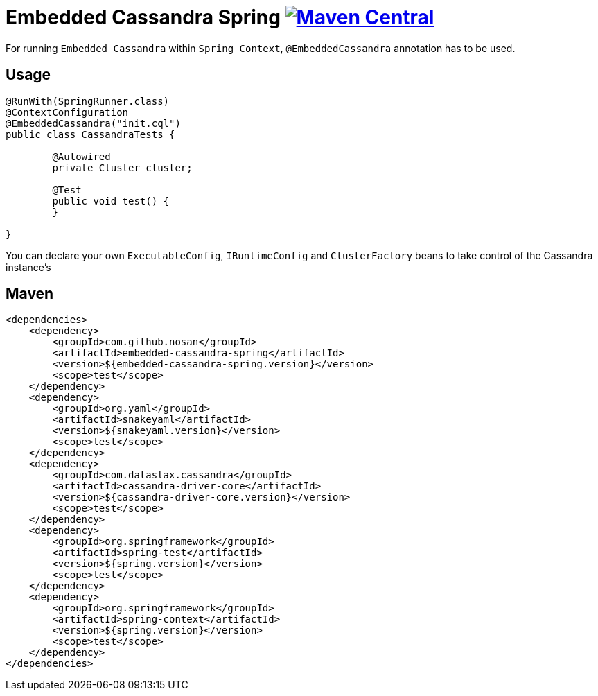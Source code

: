 = Embedded Cassandra Spring image:https://img.shields.io/maven-central/v/com.github.nosan/embedded-cassandra-spring.svg["Maven Central", link="https://maven-badges.herokuapp.com/maven-central/com.github.nosan/embedded-cassandra-spring"]

For running `Embedded Cassandra` within `Spring Context`, `@EmbeddedCassandra` annotation has to be used.

== Usage

```java
@RunWith(SpringRunner.class)
@ContextConfiguration
@EmbeddedCassandra("init.cql")
public class CassandraTests {

	@Autowired
	private Cluster cluster;

	@Test
	public void test() {
	}

}
```

You can declare your own `ExecutableConfig`, `IRuntimeConfig` and `ClusterFactory`
beans to take control of the Cassandra instance's


== Maven

```xml
<dependencies>
    <dependency>
        <groupId>com.github.nosan</groupId>
        <artifactId>embedded-cassandra-spring</artifactId>
        <version>${embedded-cassandra-spring.version}</version>
        <scope>test</scope>
    </dependency>
    <dependency>
        <groupId>org.yaml</groupId>
        <artifactId>snakeyaml</artifactId>
        <version>${snakeyaml.version}</version>
        <scope>test</scope>
    </dependency>
    <dependency>
        <groupId>com.datastax.cassandra</groupId>
        <artifactId>cassandra-driver-core</artifactId>
        <version>${cassandra-driver-core.version}</version>
        <scope>test</scope>
    </dependency>
    <dependency>
        <groupId>org.springframework</groupId>
        <artifactId>spring-test</artifactId>
        <version>${spring.version}</version>
        <scope>test</scope>
    </dependency>
    <dependency>
        <groupId>org.springframework</groupId>
        <artifactId>spring-context</artifactId>
        <version>${spring.version}</version>
        <scope>test</scope>
    </dependency>
</dependencies>
```





